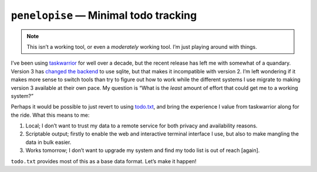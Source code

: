 ``penelopise`` — Minimal todo tracking
======================================

.. note::

   This isn’t a working tool, or even a *moderately* working tool.  I’m just
   playing around with things.

I’ve been using taskwarrior_ for well over a decade, but the recent release has
left me with somewhat of a quandary.  Version 3 has `changed the backend`_ to
use sqlite, but that makes it incompatible with version 2.  I’m left wondering
if it makes more sense to switch tools than try to figure out how to work while
the different systems I use migrate to making version 3 available at their own
pace.  My question is “What is the *least* amount of effort that could get me
to a working system?”

Perhaps it would be possible to just revert to using todo.txt_, and bring the
experience I value from taskwarrior along for the ride.  What this means to me:

1. Local; I don’t want to trust my data to a remote service for both privacy
   and availability reasons.
2. Scriptable output; firstly to enable the web and interactive terminal
   interface I use, but also to make mangling the data in bulk easier.
3. Works tomorrow; I don’t want to upgrade my system and find my todo list is
   out of reach [again].

``todo.txt`` provides most of this as a base data format.  Let’s make it
happen!

.. _taskwarrior: https://taskwarrior.org/
.. _changed the backend: https://taskwarrior.org/docs/upgrade-3/
.. _todo.txt: https://todotxt.org/
